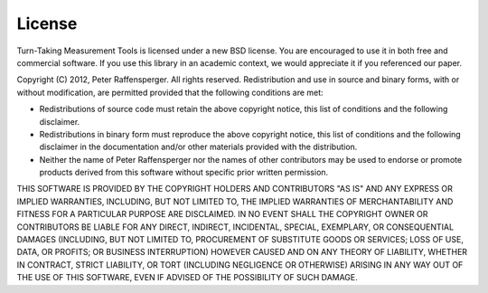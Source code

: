 License
--------
Turn-Taking Measurement Tools is licensed under a new BSD license. You are
encouraged to use it in both free and commercial software. If you use this
library in an academic context, we would appreciate it if you referenced our
paper.

Copyright (C) 2012, Peter Raffensperger. All rights reserved.
Redistribution and use in source and binary forms, with or without
modification, are permitted provided that the following conditions are met:

- Redistributions of source code must retain the above copyright notice, this list of conditions and the following disclaimer. 
- Redistributions in binary form must reproduce the above copyright notice, this list of conditions and the following disclaimer in the documentation and/or other materials provided with the distribution.
- Neither the name of Peter Raffensperger nor the names of other contributors may be used to endorse or promote products derived from this software without  
  specific prior written permission.
  
THIS SOFTWARE IS PROVIDED BY THE COPYRIGHT HOLDERS AND CONTRIBUTORS "AS IS"
AND ANY EXPRESS OR IMPLIED WARRANTIES, INCLUDING, BUT NOT LIMITED TO, THE
IMPLIED WARRANTIES OF MERCHANTABILITY AND FITNESS FOR A PARTICULAR PURPOSE ARE
DISCLAIMED. IN NO EVENT SHALL THE COPYRIGHT OWNER OR CONTRIBUTORS BE LIABLE
FOR ANY DIRECT, INDIRECT, INCIDENTAL, SPECIAL, EXEMPLARY, OR CONSEQUENTIAL
DAMAGES (INCLUDING, BUT NOT LIMITED TO, PROCUREMENT OF SUBSTITUTE GOODS OR
SERVICES; LOSS OF USE, DATA, OR PROFITS; OR BUSINESS INTERRUPTION) HOWEVER
CAUSED AND ON ANY THEORY OF LIABILITY, WHETHER IN CONTRACT, STRICT LIABILITY,
OR TORT (INCLUDING NEGLIGENCE OR OTHERWISE) ARISING IN ANY WAY OUT OF THE USE
OF THIS SOFTWARE, EVEN IF ADVISED OF THE POSSIBILITY OF SUCH DAMAGE.